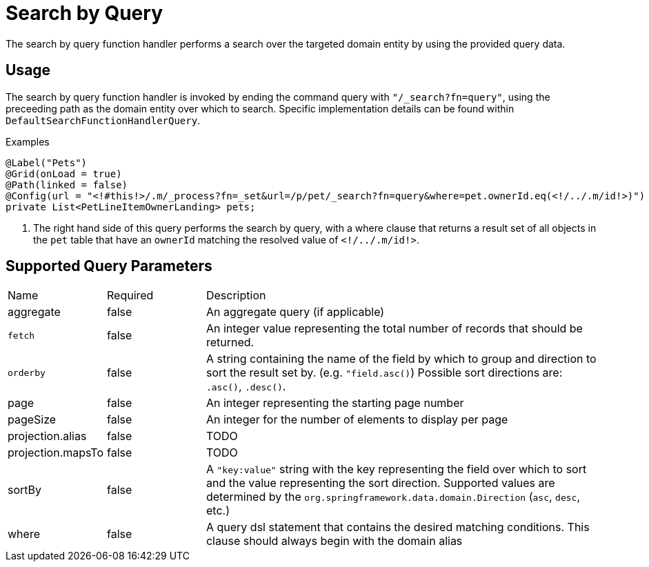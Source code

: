 [[function-handler-search-query]]
= Search by Query
The search by query function handler performs a search over the targeted domain entity by using the provided query data.

== Usage
The search by query function handler is invoked by ending the command query with `"/_search?fn=query"`, using the preceeding path as the domain entity over which to search. Specific implementation details can be found within `DefaultSearchFunctionHandlerQuery`.

.Examples
[source,java,indent=0]
[subs="verbatim,attributes"]
----
@Label("Pets")
@Grid(onLoad = true)
@Path(linked = false)
@Config(url = "<!#this!>/.m/_process?fn=_set&url=/p/pet/_search?fn=query&where=pet.ownerId.eq(<!/../.m/id!>)") <1>
private List<PetLineItemOwnerLanding> pets;
----
<1> The right hand side of this query performs the search by query, with a where clause that returns a result set of all objects in the `pet` table that have an `ownerId` matching the resolved value of `<!/../.m/id!>`.

== Supported Query Parameters
[cols="2,2,8"]
|===
| Name | Required | Description
| aggregate | false | An aggregate query (if applicable)
| `fetch` | false | An integer value representing the total number of records that should be returned.
| `orderby` | false | A string containing the name of the field by which to group and direction to sort the result set by. (e.g. `"field.asc()`) Possible sort directions are: `.asc()`, `.desc()`.
| page | false | An integer representing the starting page number
| pageSize | false | An integer for the number of elements to display per page
| projection.alias | false | TODO
| projection.mapsTo | false | TODO
| sortBy | false | A `"key:value"` string with the key representing the field over which to sort and the value representing the sort direction. Supported values are determined by the `org.springframework.data.domain.Direction` (`asc`, `desc`, etc.)
| where | false | A query dsl statement that contains the desired matching conditions. This clause should always begin with the domain alias
|===